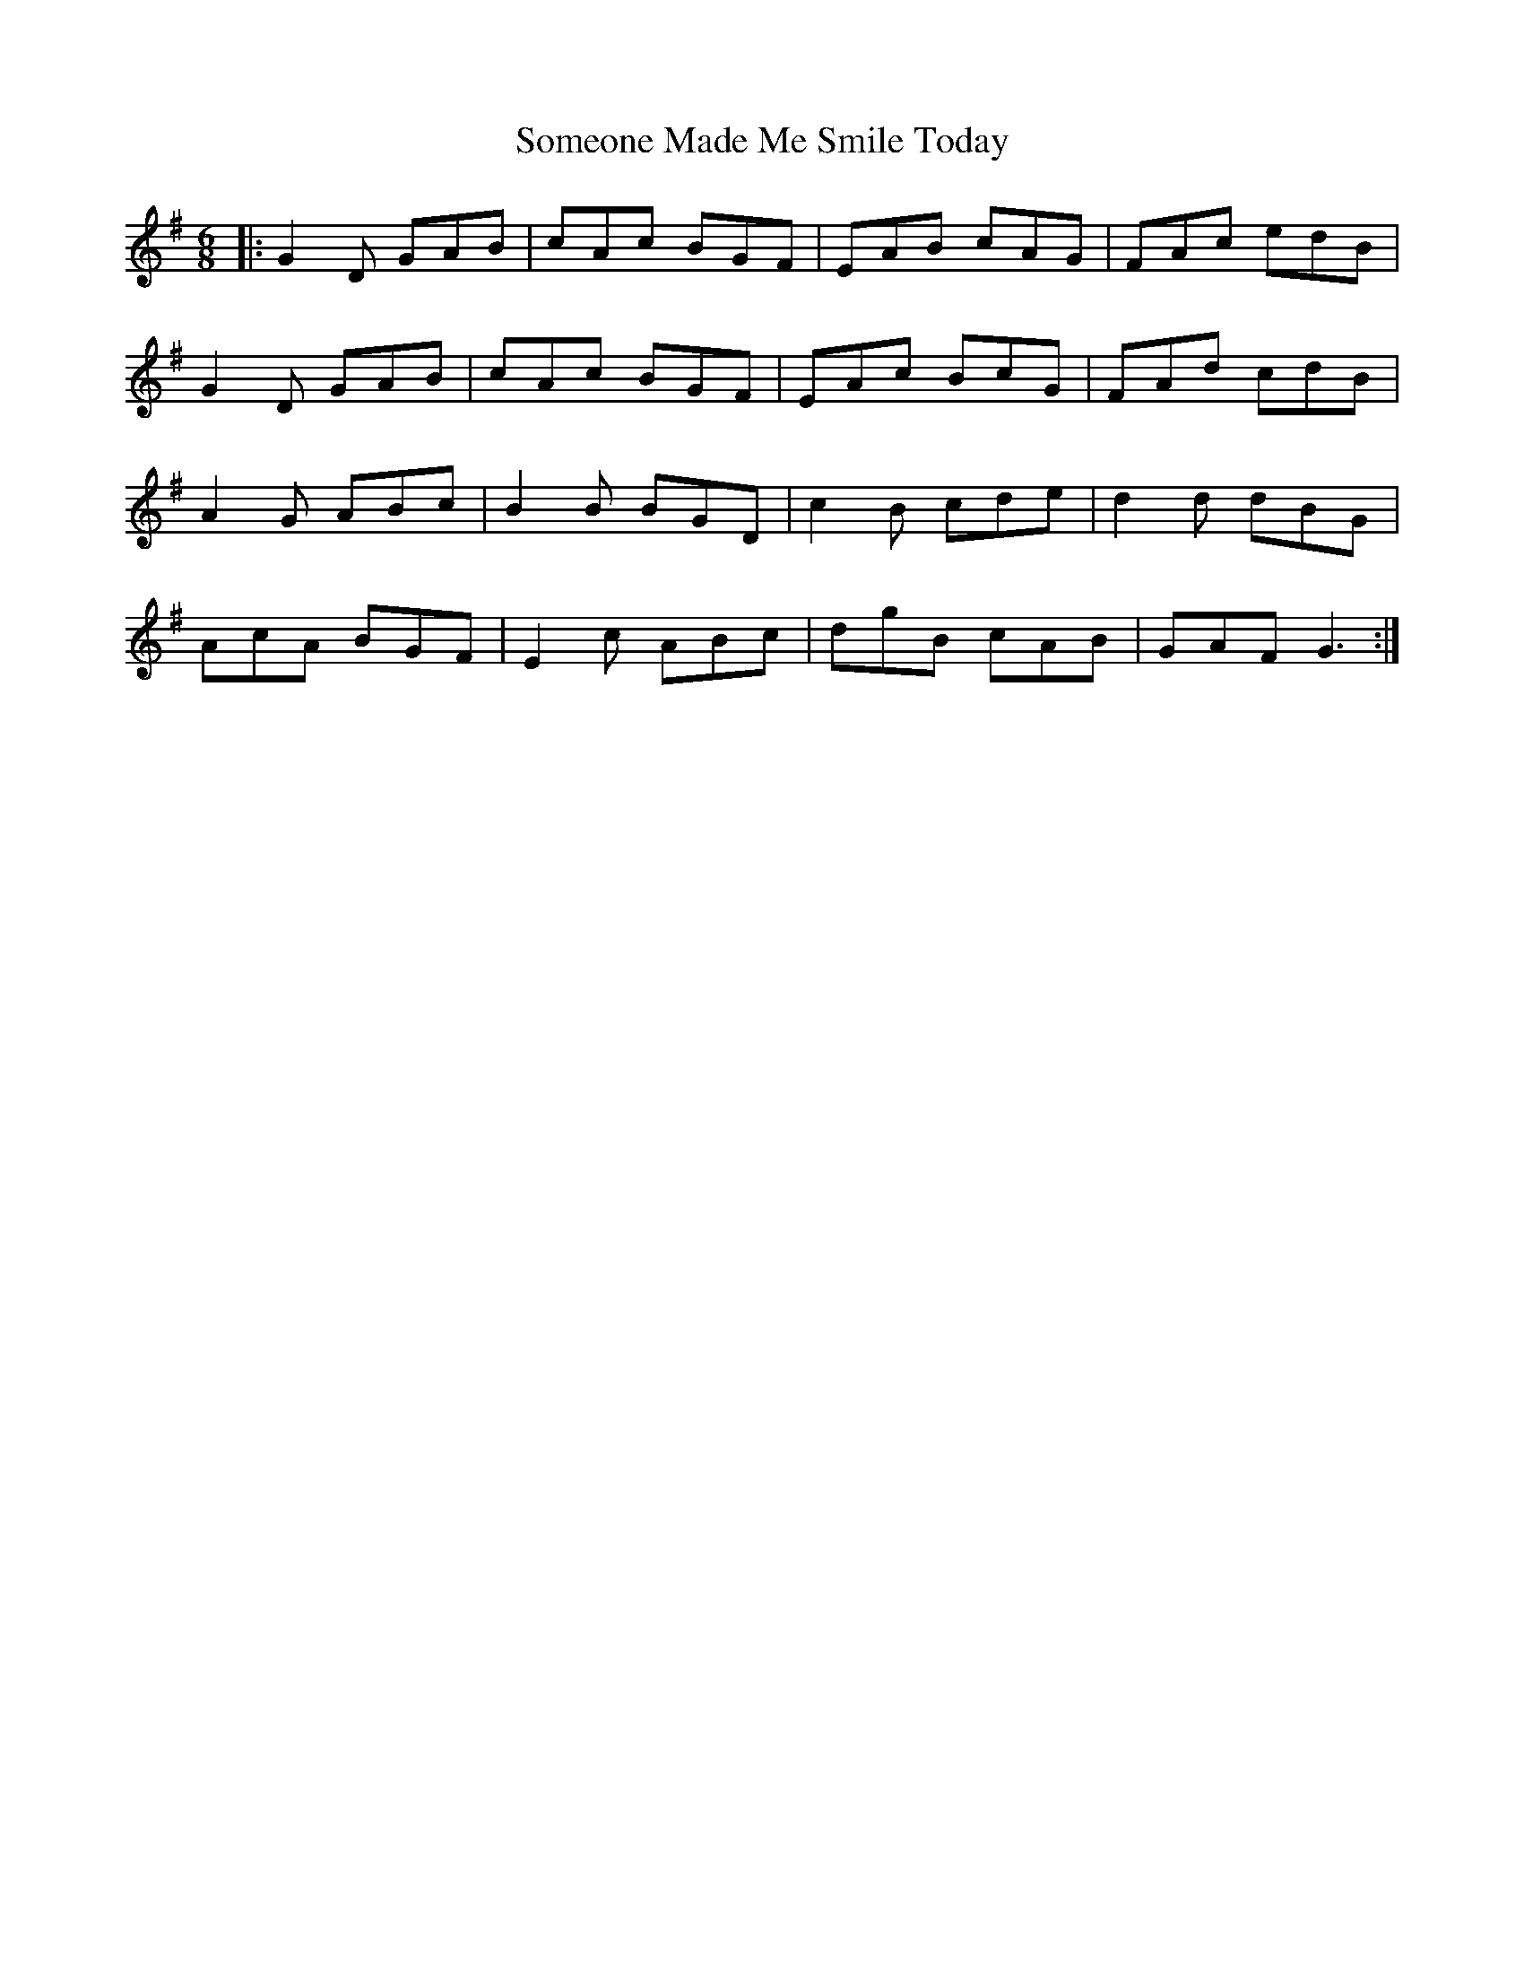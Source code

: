 X: 37755
T: Someone Made Me Smile Today
R: jig
M: 6/8
K: Gmajor
|:G2D GAB|cAc BGF|EAB cAG|FAc edB|
G2D GAB|cAc BGF|EAc BcG|FAd cdB|
A2G ABc|B2B BGD|c2B cde|d2d dBG|
AcA BGF|E2c ABc|dgB cAB|GAF G3:|


